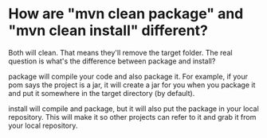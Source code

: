* How are "mvn clean package" and "mvn clean install" different?

Both will clean. That means they'll remove the target folder. The real question is what's the difference between package and install?

package will compile your code and also package it. For example, if your pom says the project is a jar, it will create a jar for you when you package it and put it somewhere in the target directory (by default).

install will compile and package, but it will also put the package in your local repository. This will make it so other projects can refer to it and grab it from your local repository.
